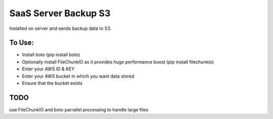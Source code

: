 SaaS Server Backup S3
=============================

Installed on server and sends backup data to S3.

To Use:
-------
* Install boto (pip install boto)
* Optionally install FileChunkIO as it provides huge performance boost (pip install filechunkio)
* Enter your AWS ID & KEY
* Enter your AWS bucket in which you want data stored
* Ensure that the bucket exists


TODO
----
use FileChunkIO and boto parrallel processing to handle large files
